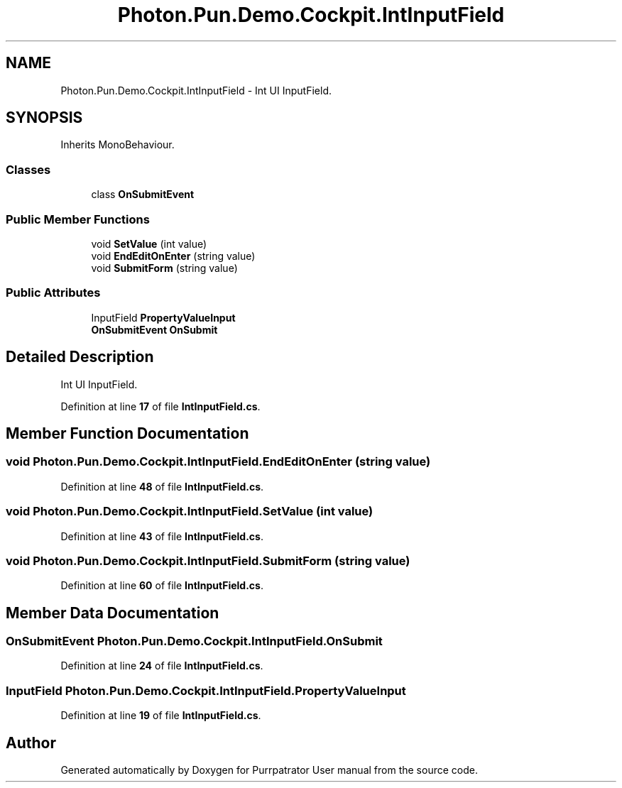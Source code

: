 .TH "Photon.Pun.Demo.Cockpit.IntInputField" 3 "Mon Apr 18 2022" "Purrpatrator User manual" \" -*- nroff -*-
.ad l
.nh
.SH NAME
Photon.Pun.Demo.Cockpit.IntInputField \- Int UI InputField\&.  

.SH SYNOPSIS
.br
.PP
.PP
Inherits MonoBehaviour\&.
.SS "Classes"

.in +1c
.ti -1c
.RI "class \fBOnSubmitEvent\fP"
.br
.in -1c
.SS "Public Member Functions"

.in +1c
.ti -1c
.RI "void \fBSetValue\fP (int value)"
.br
.ti -1c
.RI "void \fBEndEditOnEnter\fP (string value)"
.br
.ti -1c
.RI "void \fBSubmitForm\fP (string value)"
.br
.in -1c
.SS "Public Attributes"

.in +1c
.ti -1c
.RI "InputField \fBPropertyValueInput\fP"
.br
.ti -1c
.RI "\fBOnSubmitEvent\fP \fBOnSubmit\fP"
.br
.in -1c
.SH "Detailed Description"
.PP 
Int UI InputField\&. 


.PP
Definition at line \fB17\fP of file \fBIntInputField\&.cs\fP\&.
.SH "Member Function Documentation"
.PP 
.SS "void Photon\&.Pun\&.Demo\&.Cockpit\&.IntInputField\&.EndEditOnEnter (string value)"

.PP
Definition at line \fB48\fP of file \fBIntInputField\&.cs\fP\&.
.SS "void Photon\&.Pun\&.Demo\&.Cockpit\&.IntInputField\&.SetValue (int value)"

.PP
Definition at line \fB43\fP of file \fBIntInputField\&.cs\fP\&.
.SS "void Photon\&.Pun\&.Demo\&.Cockpit\&.IntInputField\&.SubmitForm (string value)"

.PP
Definition at line \fB60\fP of file \fBIntInputField\&.cs\fP\&.
.SH "Member Data Documentation"
.PP 
.SS "\fBOnSubmitEvent\fP Photon\&.Pun\&.Demo\&.Cockpit\&.IntInputField\&.OnSubmit"

.PP
Definition at line \fB24\fP of file \fBIntInputField\&.cs\fP\&.
.SS "InputField Photon\&.Pun\&.Demo\&.Cockpit\&.IntInputField\&.PropertyValueInput"

.PP
Definition at line \fB19\fP of file \fBIntInputField\&.cs\fP\&.

.SH "Author"
.PP 
Generated automatically by Doxygen for Purrpatrator User manual from the source code\&.
